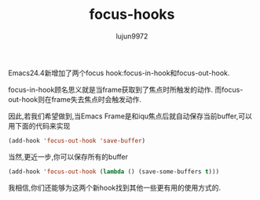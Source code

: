 #+TITLE: focus-hooks
#+AUTHOR: lujun9972
#+OPTIONS: ^:{}

Emacs24.4新增加了两个focus hook:focus-in-hook和focus-out-hook. 

focus-in-hook顾名思义就是当frame获取到了焦点时所触发的动作. 而focus-out-hook则在frame失去焦点时会触发动作.

因此,若我们希望做到,当Emacs Frame是和iqu焦点后就自动保存当前buffer,可以用下面的代码来实现
#+BEGIN_SRC emacs-lisp
  (add-hook 'focus-out-hook 'save-buffer)
#+END_SRC

当然,更近一步,你可以保存所有的buffer
#+BEGIN_SRC emacs-lisp
  (add-hook 'focus-out-hook (lambda () (save-some-buffers t)))
#+END_SRC

我相信,你们还能够为这两个新hook找到其他一些更有用的使用方式的.
